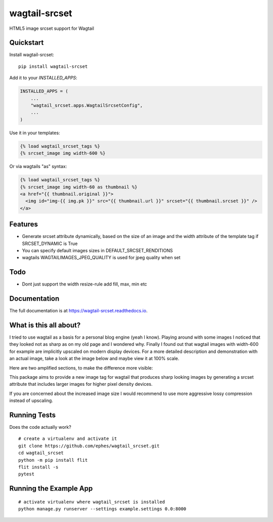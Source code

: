 =============================
wagtail-srcset
=============================

.. image:: https://badge.fury.io/py/wagtail-srcset.svg
    :target: https://badge.fury.io/py/wagtail-srcset

.. image:: https://codecov.io/gh/ephes/wagtail_srcset/branch/main/graph/badge.svg
    :target: https://codecov.io/gh/ephes/wagtail_srcset

.. image:: https://img.shields.io/badge/code%20style-black-000000.svg
    :target: https://github.com/ephes/wagtail-srcset

HTML5 image srcset support for Wagtail

Quickstart
----------

Install wagtail-srcset::

    pip install wagtail-srcset

Add it to your `INSTALLED_APPS`:

.. code-block:: python

    INSTALLED_APPS = (
        ...
        "wagtail_srcset.apps.WagtailSrcsetConfig",
        ...
    )

Use it in your templates:

.. code-block:: python

    {% load wagtail_srcset_tags %}
    {% srcset_image img width-600 %}

Or via wagtails "as" syntax:

.. code-block:: python

    {% load wagtail_srcset_tags %}
    {% srcset_image img width-60 as thumbnail %}
    <a href="{{ thumbnail.original }}">
      <img id="img-{{ img.pk }}" src="{{ thumbnail.url }}" srcset="{{ thumbnail.srcset }}" />
    </a>

Features
--------

* Generate srcset attribute dynamically, based on the size of an image and
  the width attribute of the template tag if SRCSET_DYNAMIC is True
* You can specify default images sizes in DEFAULT_SRCSET_RENDITIONS
* wagtails WAGTAILIMAGES_JPEG_QUALITY is used for jpeg quality when set

Todo
----

* Dont just support the width resize-rule add fill, max, min etc

Documentation
-------------

The full documentation is at https://wagtail-srcset.readthedocs.io.

What is this all about?
-----------------------
I tried to use wagtail as a basis for a personal blog engine (yeah I know).
Playing around with some images I noticed that they looked not as sharp as
on my old page and I wondered why. Finally I found out that wagtail images
with width-600 for example are implicitly upscaled on modern display devices.
For a more detailed description and demonstration with an actual image,
take a look at the image below and maybe view it at 100% scale.

.. _wagtail: https://https://wagtail.io/
.. image:: https://github.com/ephes/wagtail_srcset/raw/main/example/media/wagtail_srcset.jpg

Here are two amplified sections, to make the difference more visible:

.. image:: https://github.com/ephes/wagtail_srcset/raw/main/example/media/ape_blurry.jpg
.. image:: https://github.com/ephes/wagtail_srcset/raw/main/example/media/ape_sharp.jpg

This package aims to provide a new image tag for wagtail that produces sharp
looking images by generating a srcset attribute that includes larger images
for higher pixel density devices.

If you are concerned about the increased image size I would recommend to use
more aggressive lossy compression instead of upscaling.



Running Tests
-------------

Does the code actually work?

::

    # create a virtualenv and activate it
    git clone https://github.com/ephes/wagtail_srcset.git
    cd wagtail_srcset
    python -m pip install flit
    flit install -s
    pytest

Running the Example App
-----------------------


::

    # activate virtualenv where wagtail_srcset is installed
    python manage.py runserver --settings example.settings 0.0:8000

